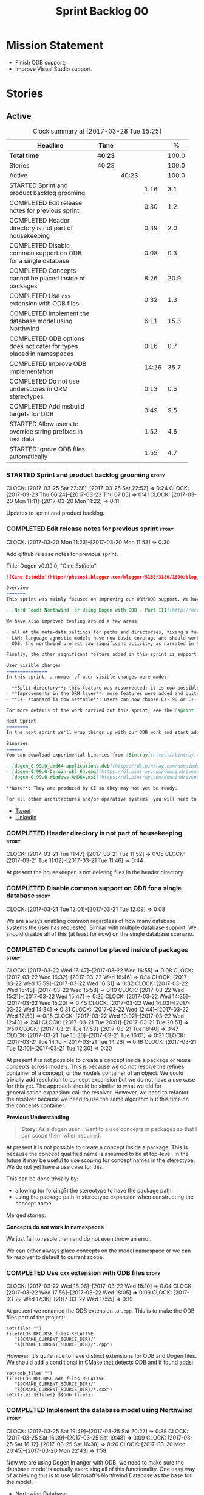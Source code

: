 #+title: Sprint Backlog 00
#+options: date:nil toc:nil author:nil num:nil
#+todo: STARTED | COMPLETED CANCELLED POSTPONED
#+tags: { story(s) epic(e) }

* Mission Statement

- Finish ODB support;
- Improve Visual Studio support.

* Stories

** Active

#+begin: clocktable :maxlevel 3 :scope subtree :indent nil :emphasize nil :scope file :narrow 75 :formula %
#+CAPTION: Clock summary at [2017-03-28 Tue 15:25]
| <75>                                                                        |         |       |       |       |
| Headline                                                                    | Time    |       |       |     % |
|-----------------------------------------------------------------------------+---------+-------+-------+-------|
| *Total time*                                                                | *40:23* |       |       | 100.0 |
|-----------------------------------------------------------------------------+---------+-------+-------+-------|
| Stories                                                                     | 40:23   |       |       | 100.0 |
| Active                                                                      |         | 40:23 |       | 100.0 |
| STARTED Sprint and product backlog grooming                                 |         |       |  1:16 |   3.1 |
| COMPLETED Edit release notes for previous sprint                            |         |       |  0:30 |   1.2 |
| COMPLETED Header directory is not part of housekeeping                      |         |       |  0:49 |   2.0 |
| COMPLETED Disable common support on ODB for a single database               |         |       |  0:08 |   0.3 |
| COMPLETED Concepts cannot be placed inside of packages                      |         |       |  8:26 |  20.9 |
| COMPLETED Use =cxx= extension with ODB files                                |         |       |  0:32 |   1.3 |
| COMPLETED Implement the database model using Northwind                      |         |       |  6:11 |  15.3 |
| COMPLETED ODB options does not cater for types placed in namespaces         |         |       |  0:16 |   0.7 |
| COMPLETED Improve ODB implementation                                        |         |       | 14:26 |  35.7 |
| COMPLETED Do not use underscores in ORM stereotypes                         |         |       |  0:13 |   0.5 |
| COMPLETED Add msbuild targets for ODB                                       |         |       |  3:49 |   9.5 |
| STARTED Allow users to override string prefixes in test data                |         |       |  1:52 |   4.6 |
| STARTED Ignore ODB files automatically                                      |         |       |  1:55 |   4.7 |
#+TBLFM: $5='(org-clock-time% @3$2 $2..$4);%.1f
#+end:

*** STARTED Sprint and product backlog grooming                       :story:
    CLOCK: [2017-03-25 Sat 22:28]--[2017-03-25 Sat 22:52] =>  0:24
    CLOCK: [2017-03-23 Thu 06:24]--[2017-03-23 Thu 07:05] =>  0:41
    CLOCK: [2017-03-20 Mon 11:11]--[2017-03-20 Mon 11:22] =>  0:11

Updates to sprint and product backlog.

*** COMPLETED Edit release notes for previous sprint                  :story:
    CLOSED: [2017-03-20 Mon 11:53]
    CLOCK: [2017-03-20 Mon 11:23]--[2017-03-20 Mon 11:53] =>  0:30

Add github release notes for previous sprint.

Title: Dogen v0.99.0, "Cine Estúdio"

#+begin_src markdown
![Cine Estúdio](http://photos1.blogger.com/blogger/5188/3180/1600/blog_IMG_0530.jpg)The unfinished Cine Estúdio, Namibe, Angola. (C) Blog O Desterro do Arquitecto, in [blogspot](http://odesterrodoarquitecto.blogspot.co.uk/2006/07/o-cine-estudio-do-namibe.html).

Overview
=======
This sprint was mainly focused on improving our ORM/ODB support. We have continued our series of posts on it, with the third part of the series:

- [Nerd Food: Northwind, or Using Dogen with ODB - Part III](http://mcraveiro.blogspot.co.uk/2017/03/nerd-food-northwind-or-using-dogen-with.html)

We have also improved testing around a few areas:

- all of the meta-data settings for paths and directories, fixing a few bugs in the process.
- LAM: language agnostic models have now basic coverage and should work for both C# and C++.
- ODB: the northwind project saw significant activity, as narrated in the blog posts.

Finally, the other significant feature added in this sprint is support for C++ 98: It is now possible to generate models which do not use any of the C++ 11 (and above features).

User visible changes
===============
In this sprint, a number of user visible changes were made:

- **Split directory**: this feature was resurrected; it is now possible to place the include directory in a location other than the main project directory.
- **Improvements in the ORM layer**: more features were added and quite a few fixes. See the [northwind](https://github.com/DomainDrivenConsulting/dogen/blob/09d7f7cd40b29ed0dded559b75d9dbcbad52f777/projects/input_models/northwind.dia) model for an example.
- **C++ standard is now settable**: users can now choose C++ 98 or C++ 11/14 as the standard and the generated code will be compliant.

For more details of the work carried out this sprint, see the [sprint log](https://github.com/DomainDrivenConsulting/dogen/blob/master/doc/agile/sprint_backlog_099.org).

Next Sprint
========
In the next sprint we'll wrap things up with our ODB work and start adding Visual Studio support.

Binaries
======
You can download experimental binaries from [Bintray](https://bintray.com/domaindrivenconsulting/Dogen) for OSX, Linux and Windows (all 64-bit):

- [dogen_0.99.0_amd64-applications.deb](https://dl.bintray.com/domaindrivenconsulting/Dogen/0.99.0/dogen_0.99.0_amd64-applications.deb)
- [dogen-0.99.0-Darwin-x86_64.dmg](https://dl.bintray.com/domaindrivenconsulting/Dogen/0.99.0/dogen-0.99.0-Darwin-x86_64.dmg)
- [dogen-0.99.0-Windows-AMD64.msi](https://dl.bintray.com/domaindrivenconsulting/Dogen/dogen-0.99.0-Windows-AMD64.msi)

**Note**: They are produced by CI so they may not yet be ready.

For all other architectures and/or operative systems, you will need to build Dogen from source. Source downloads are available below.
#+end_src

- [[https://twitter.com/MarcoCraveiro/status/843812829148954625][Tweet]]
- [[https://www.linkedin.com/feed/update/urn:li:activity:6249579000297975808/][LinkedIn]]

*** COMPLETED Header directory is not part of housekeeping            :story:
    CLOSED: [2017-03-21 Tue 11:46]
    CLOCK: [2017-03-21 Tue 11:47]--[2017-03-21 Tue 11:52] =>  0:05
    CLOCK: [2017-03-21 Tue 11:02]--[2017-03-21 Tue 11:46] =>  0:44

At present the housekeeper is not deleting files in the header
directory.

*** COMPLETED Disable common support on ODB for a single database     :story:
    CLOSED: [2017-03-21 Tue 12:09]
    CLOCK: [2017-03-21 Tue 12:01]--[2017-03-21 Tue 12:09] =>  0:08

We are always enabling common regardless of how many database systems
the user has requested. Similar with multiple database support. We
should disable all of this (at least for now) on the single database
scenario.

*** COMPLETED Concepts cannot be placed inside of packages            :story:
    CLOSED: [2017-03-22 Wed 16:46]
    CLOCK: [2017-03-22 Wed 16:47]--[2017-03-22 Wed 16:55] =>  0:08
    CLOCK: [2017-03-22 Wed 16:32]--[2017-03-22 Wed 16:46] =>  0:14
    CLOCK: [2017-03-22 Wed 15:59]--[2017-03-22 Wed 16:31] =>  0:32
    CLOCK: [2017-03-22 Wed 15:48]--[2017-03-22 Wed 15:58] =>  0:10
    CLOCK: [2017-03-22 Wed 15:21]--[2017-03-22 Wed 15:47] =>  0:26
    CLOCK: [2017-03-22 Wed 14:35]--[2017-03-22 Wed 15:20] =>  0:45
    CLOCK: [2017-03-22 Wed 14:03]--[2017-03-22 Wed 14:34] =>  0:31
    CLOCK: [2017-03-22 Wed 12:44]--[2017-03-22 Wed 12:59] =>  0:15
    CLOCK: [2017-03-22 Wed 10:02]--[2017-03-22 Wed 12:43] =>  2:41
    CLOCK: [2017-03-21 Tue 20:01]--[2017-03-21 Tue 20:51] =>  0:50
    CLOCK: [2017-03-21 Tue 17:53]--[2017-03-21 Tue 18:40] =>  0:47
    CLOCK: [2017-03-21 Tue 15:30]--[2017-03-21 Tue 16:01] =>  0:31
    CLOCK: [2017-03-21 Tue 14:10]--[2017-03-21 Tue 14:26] =>  0:16
    CLOCK: [2017-03-21 Tue 12:10]--[2017-03-21 Tue 12:30] =>  0:20

At present it is not possible to create a concept inside a
package or reuse concepts across models. This is because we do not
resolve the refines container of a concept, or the models container of
an object. We could trivially add resolution to concept expansion but
we do not have a use case for this yet. The approach should be similar
to what we did for generalisation expansion: call the
resolver. However, we need to refactor the resolver because we need to
use the same algorithm but this time on the concepts container.

*Previous Understanding*

#+begin_quote
*Story*: As a dogen user, I want to place concepts in packages so that
I can scope them when required.
#+end_quote

At present it is not possible to create a concept inside a
package. This is because the concept qualified name is assumed to be
at top-level. In the future it may be useful to use scoping for
concept names in the stereotype. We do not yet have a use case for
this.

This can be done trivially by:

- allowing (or forcing?) the stereotype to have the package path;
- using the package path in stereotype expansion when constructing the
  concept name.

Merged stories:

*Concepts do not work in namespaces*

We just fail to resole them and do not even throw an error.

We can either always place concepts on the model namespace or we can
fix resolver to default to current scope.

*** COMPLETED Use =cxx= extension with ODB files                      :story:
    CLOSED: [2017-03-22 Wed 18:10]
    CLOCK: [2017-03-22 Wed 18:06]--[2017-03-22 Wed 18:10] =>  0:04
    CLOCK: [2017-03-22 Wed 17:56]--[2017-03-22 Wed 18:05] =>  0:09
    CLOCK: [2017-03-22 Wed 17:36]--[2017-03-22 Wed 17:55] =>  0:19

At present we renamed the ODB extension to =.cpp=. This is to make the
ODB files part of the project:

: set(files "")
: file(GLOB_RECURSE files RELATIVE
:    "${CMAKE_CURRENT_SOURCE_DIR}/"
:    "${CMAKE_CURRENT_SOURCE_DIR}/*.cpp")

However, it's quite nice to have distinct extensions for ODB and Dogen
files. We should add a conditional in CMake that detects ODB and if
found adds:

: set(odb_files "")
: file(GLOB_RECURSE odb_files RELATIVE
:    "${CMAKE_CURRENT_SOURCE_DIR}/"
:    "${CMAKE_CURRENT_SOURCE_DIR}/*.cxx")
: set(files ${files} ${odb_files})

*** COMPLETED Implement the database model using Northwind            :story:
    CLOSED: [2017-03-25 Sat 19:48]
    CLOCK: [2017-03-25 Sat 19:49]--[2017-03-25 Sat 20:27] =>  0:38
    CLOCK: [2017-03-25 Sat 16:39]--[2017-03-25 Sat 19:48] =>  3:09
    CLOCK: [2017-03-25 Sat 16:12]--[2017-03-25 Sat 16:38] =>  0:26
    CLOCK: [2017-03-20 Mon 20:45]--[2017-03-20 Mon 22:43] =>  1:58

Now we are using Dogen in anger with ODB, we need to make sure the
database model is actually exercising all of this functionality. One
easy way of achieving this is to use Microsoft's Northwind Database as
the base for the model.

- [[https://northwinddatabase.codeplex.com/][Northwind Database]]

We should implement it using Oracle and use this to test the changes
to ODB's oracle support.

Tasks:

- add comment for ODB targets
- add flag to mark a type as a value
- case of the identifiers is a problem: sometimes we get them
  uppercase (when we do them without quotes in sql plus) sometimes we
  get them lowercase (from odb). use =--sql-name-case= upper/lower as
  a flag.
- schema initialisation from statics is not working; this is as
  explained in [[http://www.codesynthesis.com/pipermail/odb-users/2013-May/001286.html][this email]]. We can force it by doing a query on that
  entity, but that then causes an exception.
- =head -n 200 northwind_ascii.sql | grep ^INSERT | cut -b 1-150 | uniq=
- paper:

*** COMPLETED ODB options does not cater for types placed in namespaces :story:
    CLOSED: [2017-03-25 Sat 22:48]
    CLOCK: [2017-03-25 Sat 22:31]--[2017-03-25 Sat 22:47] =>  0:16

At present the regexes assume the types are placed on the top-level
ODB directory.

*** COMPLETED Types in namespaces do not have ORM properties applied  :story:
    CLOSED: [2017-03-25 Sat 22:48]

*Rationale*: We now have a test for this in northwind model and seems
to work ok.

We seem to be missing the schema and in some cases primary key too.

*** COMPLETED Improve ODB implementation                              :story:
    CLOSED: [2017-03-25 Sat 22:49]
    CLOCK: [2017-03-25 Sat 10:02]--[2017-03-25 Sat 11:28] =>  1:26
    CLOCK: [2017-03-24 Fri 20:41]--[2017-03-24 Fri 20:50] =>  0:09
    CLOCK: [2017-03-24 Fri 15:49]--[2017-03-24 Fri 15:56] =>  0:07
    CLOCK: [2017-03-24 Fri 15:11]--[2017-03-24 Fri 15:48] =>  0:37
    CLOCK: [2017-03-24 Fri 13:32]--[2017-03-24 Fri 13:39] =>  0:07
    CLOCK: [2017-03-24 Fri 13:01]--[2017-03-24 Fri 13:31] =>  0:30
    CLOCK: [2017-03-24 Fri 11:52]--[2017-03-24 Fri 11:57] =>  0:05
    CLOCK: [2017-03-24 Fri 10:06]--[2017-03-24 Fri 11:51] =>  1:45
    CLOCK: [2017-03-24 Fri 09:01]--[2017-03-24 Fri 10:05] =>  1:04
    CLOCK: [2017-03-23 Thu 16:22]--[2017-03-23 Thu 18:01] =>  1:39
    CLOCK: [2017-03-23 Thu 14:05]--[2017-03-23 Thu 16:21] =>  2:16
    CLOCK: [2017-03-23 Thu 07:21]--[2017-03-23 Thu 12:02] =>  4:41

We have a number of stories related to ODB problems. Basically our
current implementation is too brittle:

- we cannot easily ignore ODB files;
- our ODB targets stop working when we place elements arbitrarily in
  element space.

The key problem is that we made a lot of assumptions about where the
ODB files (both inputs and outputs) were to be placed and we are now
paying the price. The right solution for this is to take out all of
the inputs for the CMakeLists and create types for them:

- augment ODB options with missing parameters;
- add database types to formattables model, and add "to string";
- create a type to represent the ODB targets and add it to
  formattables model. Must also include the regexes too. We should
  exclude all types that have "generate ORM mapping" set to false.

With all of this data we can now:

- supply it to CMakeLists and create explicit targets for each file.
- create a msbuild proj file for windows with explicit targets.

Notes:

- we should move the ODB targets to the implementation cmakefile.
- we should move odb options to source odb.
- only generate targets for ORM objects.
- we need to obtain a list of all ORM-enabled types. Each of these
  will require two targets: the "mv" target and the "odb" target. We
  should actually merge the two into a single CMake target.
- if we use types from another model, ODB will fail due to inclusion
  errors. We need to somehow supply the CMake include directories to
  ODB. Example:

: get_directory_property(outout include_directories)
: message(STATUS ${output})
: foreach(dir in ${output})
:     -> add -I ${dir}

- we should check that ODB_INCLUDE_DIRS has been set to avoid weird
  ODB errors.

Problem:

- escaping in the shell is just too difficult. We are struggling to
  get it to work on Linux with CMake, and it will be even harder to
  get it to work under CMD on windows. We need to generate an options
  file for each element - plus a common one for all common
  options. The element options file will have all options that require
  regexes.

*** COMPLETED Start signing all tags                                  :story:
    CLOSED: [2017-03-25 Sat 22:50]

*Rationale*: We are now signing everything including commits and tags.

We should really be signing all git tags.

Links:

- [[https://git-scm.com/book/tr/v2/Git-Tools-Signing-Your-Work][Git Tools - Signing Your Work]]
- [[http://stackoverflow.com/questions/10161198/is-there-a-way-to-autosign-commits-in-git-with-a-gpg-key][Is there a way to “autosign” commits in Git with a GPG key?]]
- [[http://emacs.stackexchange.com/questions/18514/how-to-automatically-sign-commits-with-magit][How to automatically sign commits with magit?]]

*** COMPLETED Objects without primary keys do not have =no_id= set    :story:
    CLOSED: [2017-03-25 Sat 22:50]

*Rationale*: this seems to have gone away with the new ODB implementation.

Previously we were automatically adding the ODB pragma =no_id= to
objects that had no primary key set. This no longer seems to be
happening.

*** COMPLETED Do not use underscores in ORM stereotypes               :story:
    CLOSED: [2017-03-26 Sun 10:14]
    CLOCK: [2017-03-26 Sun 10:01]--[2017-03-26 Sun 10:14] =>  0:13

We are able to use spaces in stereotypes so we should avoid using
underscores.

*** COMPLETED Add msbuild targets for ODB                             :story:
    CLOSED: [2017-03-28 Tue 15:25]
    CLOCK: [2017-03-28 Tue 14:12]--[2017-03-28 Tue 15:24] =>  1:12
    CLOCK: [2017-03-28 Tue 12:09]--[2017-03-28 Tue 13:14] =>  1:05
    CLOCK: [2017-03-28 Tue 11:20]--[2017-03-28 Tue 12:08] =>  0:48
    CLOCK: [2017-03-28 Tue 10:35]--[2017-03-28 Tue 11:19] =>  0:44

We need to start generating an msbuild project with targets for ODB so
we can build ODB on windows.

Sample:

#+begin_example
<?xml version="1.0" encoding="utf-8"?>
<Project DefaultTargets="Build" xmlns="http://schemas.microsoft.com/developer/msbuild/2003" ToolsVersion="4.0">

    <!--[
    .NAME: odb.targets

    .SYNOPSIS:
        Generates all of the ODB files for this project.

    .DESCRIPTION:
        Calls the ODB compiler against each of the files in this Dogen model that require
        ODB compilation. Also moves the generated files to their correct location.

    .INPUTS:

    .OUTPUTS:

  ]-->

  <Target Name="odb_MODEL_NAME"
          DependsOnTargets="odb_ MODEL_NAME _TARGET;
">
    <Message Importance="high" Text="ODB MODEL_NAME "/>
  </Target>

  <Target Name="odb_ MODEL_NAME _TARGET">
    <Message Importance="high" Text="ODB MODEL_NAME TARGET"/>
    <Exec WorkingDirectory="$(OutputDirectory)" Command="&quot;$(OdbPath)&quot; -D_SECURE_SCL=0 $(OdbIncludeDirectories) --options-file $(MSBuildThisFileDirectory)/src/odb/common_options.odb --options-file $(MSBuildThisFileDirectory)/SOURCE_PATH/TARGET_options.odb --output-dir $(MSBuildThisFileDirectory)/../../../INCLUDE_PATH/odb/NAMESPACE $(MSBuildThisFileDirectory)/../../../INCLUDE_PATH/odb/NAMESPACE /types/NAMESPACE/TARGET.hpp" />
    <Move
        SourceFiles="$(MSBuildThisFileDirectory)/../../../INCLUDE_PATH/odb/NAMESPACE/TARGET-odb.cxx"
        DestinationFolder="$(MSBuildThisFileDirectory)src/odb/NAMESPACE/" />
  </Target>
  ...
</Project>
#+end_example

*** STARTED Allow users to override string prefixes in test data      :story:
    CLOCK: [2017-03-26 Sun 10:15]--[2017-03-26 Sun 11:30] =>  1:15
    CLOCK: [2017-03-21 Tue 07:10]--[2017-03-21 Tue 07:24] =>  0:14
    CLOCK: [2017-03-21 Tue 06:41]--[2017-03-21 Tue 07:04] =>  0:23

At present we have a hard-coded string prefix in test data:
=a_string_". This has been is fine up to now, but we have bumped into
a problem when using it with ORM: some fields in the database are too
small to fit the prefix (e.g. =VARCHAR[5]=). The quick solution for
this is to make the prefix customisable when we instantiate the
generator.

Actually this is not quite that straightforward: in order to allow
users to configure the string prefix, we'd have to extend all helpers
to have a "prefix" argument of type string because we do not know
which helpers are the string helpers. An alternative is to have a test
data configuration, with the following configurable points:

- string prefix
- path prefix
- numeric start
- date start

The configuration is an optional parameter supplied to the
generator. If empty we use the default configuration which could
potentially be read from meta-data, although we do not have a use case
for this.

However, we have a slight problem: if a model M0 has types from
another model M1, we will end up with two configurations (one per
model). When we call a M0 generator which calls an M1 generator, we
need to somehow send the configuration across as well. Since they are
different types (even though identical in layout) we need to copy the
configuration across. This could be achieved with a template
method. Alternatively we could make all helper methods a template
method that takes in a configuration:

#+begin_src c++
template<typename Configuration>
create_XYZ(unsigned int position, const Configuratio& c) {
...
}
#+end_src

Actually this won't work: we still have the problem of calling
external generators.

A simpler but less typed solution is to use =std::tuple=:

: std::tuple<std::string, std::string, int, int> configuration

The other interesting point is that this is perhaps an ORM
problem. After all, we could have a =VARCHAR[2]= string, and
configuring the prefix won't help. What we really need is to figure
out how many digits one can put in the string, given the available
size. Users can supply the sizes as part of the ORM configuration. We
can then do a simple heuristic:

- does the prefix fit? if not, drop it.
- what is the max value for the counter that will fit the string size?
  Use it as a modulus.

Tasks:

- inject a new fabric type for test data configuration. It can be a
  simple struct.

*** STARTED Ignore ODB files automatically                            :story:
    CLOCK: [2017-03-22 Wed 20:45]--[2017-03-22 Wed 22:01] =>  1:16
    CLOCK: [2017-03-22 Wed 16:56]--[2017-03-22 Wed 17:35] =>  0:39

At present we are adding the following regular expressions to knitter
whenever we are using ODB with dogen:

:        --ignore-files-matching-regex .*sql
:        --ignore-files-matching-regex .*-odb.*)

We should inject the ODB files automatically into the list of expected
files. For a given element =foreign_key=, we will have a dogen file

: foreign_key_pragmas.hpp

We will also have the following ODB files:

: foreign_key-odb.cxx
: foreign_key-odb.hxx
: foreign_key-odb.ixx

The first file can either be on the =include/odb= directory or on the
=src/odb= directory (it is moved by the ODB target). All other files
are placed in the =include/odb= folder. Note that at present we are
using =cpp= extension rather than =cxx=.

In addition, on a multi-database environment we also have:

- =repository-odb-oracle.hxx=
- =repository-odb-pgsql.hxx=
- ...

Ideally we should also add the ODB include files to the master
includes. However, we probably need a separate master include file
just for ODB files.

One of the amazing side-effects of this approach is that we will
automatically delete any ODB files which are no longer required
(because we will not generate ignores for them). At present we are
manually deleting them.

This also means we can add the ODB files to the visual studio project
even before they get generated.

*** Generate Redis get/set code                                       :story:

In theory, there is nothing stopping us from having a Redis facet that
takes in as an input the serialisation method. For now we just need to
support boost serialisation. The interface could be configurable so
that users can choose the archive type. Types could be marked as
=cacheable= and then suitable parameters supplied such as the
serialisation mechanism.

As with hashing, we do not want to generate code for all objects; only
for those the user marks as cacheable.

The interface should support two main methods:

- get
- set

Both receive an instance of Redis. We could implement it in C to avoid
additional dependencies.

However, it should also be possible to use say =memcached= as the
cache rather than redis. We need to create a layer of indirection
between the generic caching (meta-model concept) and the actual
caching (platform, implementation layer).

*** Primitives are not comparable                                     :story:

Our wrapping code around primitives means we can no longer perform
arithmetic operations on them or comparisons. This may be what is
intended (e.g. adding or multiplying =customer_id= does not make
sense) but it also means we can't delete ranges from the database for
example. It would be nice if there was some meta-data we could add to
primitives to make this possible:

- =comparable=
- etc

With this we would generate the appropriate operators by delegating to
the underlying type.

*** Add column name support to ORM                                    :story:

At present we need to fall back to ODB pragmas in order to rename a
column. We should have =yarn.orm.column_name=.

*** Check for incompatibility between input language and enabled kernels :story:

At present it is possible to have a model with input language of say
C++ but with the C# kernel enabled. We should throw if the input
language is incompatible with the enabled kernels.

Sadly this is not trivial. This is because quilt only sees the mapped
models; thus as far as knit is concerned, we ask for the input
language (e.g. c++) and there is an enabled kernel for it. We don't
look at it from the enabled kernel's perspective (e.g. "C# is enabled,
why is there no input language for it?"). We could have a method in
quilt that returns all enabled kernels; we could then look at all
models we are going to build and if there is a mismatch we can
throw. But extracting the =configuration_factory= out of quilt
workflow is not going to be easy without screwing up the API.

*** Build on tags for Windows                                         :story:

At present we are not building and deploying for tags on Windows. This
is a major pain because it means we must remember to always push the
tag separately. We need to setup appveyor correctly.

Links:

- [[http://help.appveyor.com/discussions/problems/6209-build-is-not-triggered-for-tag][Build is not triggered for tag]]

*** Add a "flat directory" mode                                       :story:

It would be nice to have a mode in which all files get placed in a
single-directory: no src, include, etc – just one big folder with all
files.

Actually we can already achieve this:

- set =quilt.cpp.disable_facet_directories= to true
- set =quilt.cpp.include_directory_name= to empty
- set =quilt.cpp.source_directory_name= to empty

It is however a bit painful. It would be nice to have a shorthand for
this, which could be the "flat directory" mode. It is also compatible
with split project mode (we just have flat directories in two
different top-level directories), which is nice.

We should check that =enable_unique_file_names= is set to true.

*** Handling of visual studio projects and solutions is incorrect     :story:

At present we added the extension of the solution/project to the
element name, e.g.:

: all_path_and_directory_settings.csproj

This happens to work for the simpler cases, but if we try to add a
postfix we then have a problem:

: dogen.test_models.all_path_and_directory_settings.csproj_vc15_

Projects and solutions do not seem to fit our conceptual model for the
element space. We need to somehow have distinct element IDs but yet
not associate the extension with the name directly. Up to now we never
had two distinct elements with the exact same name but generating two
different artefacts with different extensions.

This is a problem because we will need to have the ability to generate
multiple project files for different versions of visual studio.

For now we removed the project and solution postfixes:

: #DOGEN quilt.csharp.visual_studio.solution.postfix=_vs15_
: #DOGEN quilt.csharp.visual_studio.project.postfix=_vc15_

In order to fit our conceptual model, we need to make some adjustments
to our implementation of projects and solutions. First, there is only
one meta-model element for *both* projects and solutions. This is
derived from the fact that they both share a common name. The
conceptual model does not involve file extensions - or file paths for
that matter; archetypes exist only in archetype space, and their
"paths" in this space are only related to the facets they belong
to. The physical location is a property of files, which are
expressions of archetypes in "file space". Thus, there is only one
single element, provisionally called "visual studio", which has
multiple archetypes (and their associated formatters):

- solution
- project

Second, a solution and project may be instantiated multiple times,
depending on the version of visual studio and the associated
compiler. Externally users supply a visual studio version and that
internally will map to different instances of the formatters. We must
instantiate the formatters for each supported version because we may
need to create multiple versions simultaneously: his is the use case
where users want to generate projects and solutions for multiple
versions of VS at the same time.

THe good news is that we already have something similar: master
includes. We can adapt a lot of the logic we have for master
includes. There are some differences though:

- we will have multiple instances on the same facet.
- we need some external mechanism to determine if a given version is
  enabled. We could force users to enter the "enabled" property for
  each version in the meta-data, but that would get really messy since
  there are only a few valid combinations of solution and project
  version. Its better if users supply the Visual Studio versions and
  we infer the solution and projects to enable. But we do not have a
  mechanism for this at present. We could add a "is enabled" to
  formatters like we did for helpers, supplying the element; we would
  then check the Visual Studio version in the element and return false
  if it didn't match the formatters version. Or we could change the
  formatter's interface to return optional artefact. Whilst this is a
  bit more painful - we'd have to change all formatters - it fits the
  code structure slightly better.
- we need to have different file names depending on the
  version. Worse: if there is just a single version we do not need to
  have a "version prefix". If there are multiple versions we need to
  add the prefix. The fist use case is easy: we already have archetype
  prefixes; we just need to add a prefix for each version. The second
  part requires some hacking. We could have an option in locator:
  "apply archetype postfix" supplied as an argument. Since we have the
  Visual Studio element we have visibility of all enabled versions.

*** Setting include and source directory to empty                     :story:

At present it does not seem possible to set either the include or
source directories to empty. This probably just requires annotations
to understand empty values, e.g.

: a.b.c=

*** Drop the "c++-" prefix in meta-data for standard                  :story:

At present we do:

: quilt.cpp.standard=c++-98

The "c++-" seems a bit redundant.

*** Rename main Dogen package in Debian                               :story:

At present we seem to have called our package =dogen-applications=:

: $ apt-cache search dogen-applications
: dogen-applications - The Domain Generator - Generates source code for domain driven development.

We should try to call it just =dogen=.

*** Split out the file extension from the formatter                   :story:

At present we have handled file extensions in one of two ways:

- we baked them in into locator, dynamically: this is the case for
  =hpp= and =cpp=, where locator is responsible for retrieving the
  meta-data related to extensions.
- we hacked them in into locator, statically: this is the case for
  CMakeLists, where the =txt= is hard-coded in.
- we hacked them in into the elements: this is the case for Visual
  Studio solutions and projects.

In reality, what we need is to create a separation between the
archetype, the extension "kind" and the actual extension. All
archetypes have a fixed "extension kind". For example, C++ headers
will always have a C++ header extension even though the actual header
extension used is not known. In other cases the extension kind has a
fixed extension (CMakeLists, Visual Studio projects, solutions). At
present this mapping is done via the multiple functions locator
supplies.

We could conceivably have an enumeration for extension kind and then
have a single function for full paths, that just takes in the
extension kind, archetype etc. This would replace the proliferation of
"full path for XYZ".

We also have the concept of inclusion paths. We should generalise this
to just "relative paths" and have a "add project directory?" flag.

*** Name all project paths according to a scheme                      :story:

The locator API looks really confusing due to the various kinds of
paths. We need to catalogue them all and name them properly.

- output directory: directory into which knitter will write all files,
  unless "c++ headers output directory" is set, in which case it will
  write all files except for the headers.
- c++ headers output directory: directory in which knitter will write
  the headers. Only applicable to c++.
- include directory: aka inclusion directory; directory to place in
  the include path.

*** Not setting output language results in weird errors               :story:

When setting the input language to language agnostic and not setting
the output languages, we get the following error:

: /dogen/projects/yarn/src/types/legacy_name_tree_parser.cpp(123): Throw in function std::__cxx11::string {anonymous}::grammar<Iterator>::scope_operator_for_language(dogen::yarn::languages) [with Iterator = __gnu_cxx::__normal_iterator<const char*, std::__cxx11::basic_string<char> >; std::__cxx11::string = std::__cxx11::basic_string<char>]
: Dynamic exception type: boost::exception_detail::clone_impl<dogen::yarn::parsing_error>
: std::exception::what: Invalid or unsupported language: { "__type__": "languages", "value": "language_agnostic" }
: [tag_workflow*] = Code generation failure.
: [owner*] = <dogen><test_models><all_path_and_directory_settings><package_0><package_0_1><class_2>
: unknown location(0): fatal error: in "workflow_tests/all_path_and_directory_settings_generates_expected_code_dia": std::runtime_error: Error during test
: /home/marco/Development/DomainDrivenConsulting/dogen/projects/knit/tests/workflow_tests.cpp(213): last checkpoint

*** Using underscores with C# results in invalid code                 :story:

When building in LAM, if one uses underscore notation we create code
like so:

:        public int prop_0 { get; set; }
:        public class_0(int prop_0)
:        {
:            prop_0 = prop_0;
:        }

C# thinks we're assigning the parameter to itself rather than making
use of the property.

*** Support containers correctly in annotations                       :story:

At present we are allowing users to enter the same key multiple times
to represent a container:

: #DOGEN yarn.output_language=cpp
: #DOGEN yarn.output_language=csharp


This was an acceptable pattern from a Dia perspective, because we had
control of the KVP semantics. However, when we copied the pattern
across to the JSON representation things did not work out so
well. This is because the following JSON:

:     "yarn.output_language": "csharp",
:     "yarn.output_language": "cpp",

Is interpreted by a lot of JSON parsers as a duplicate, and results on
only a single KVP making it. We could try to solve a lot of problems
in one go and standardise all of the meta-data on JSON:

- use start and end markers to enclose the JSON when in dia. Story:
  [[https://github.com/DomainDrivenConsulting/dogen/blob/master/doc/agile/product_backlog.org#consider-adding-a-start-and-end-dogen-variable-block-in-dia][Consider adding a start and end dogen variable block in dia]]
- this would also solve the problem with pairs (or at least part of
  it). Story: [[https://github.com/DomainDrivenConsulting/dogen/blob/master/doc/agile/sprint_backlog_99.org#add-a-new-annotation-type-of-pair][Add a new annotation type of “pair”]]
- we could allow users to keep the JSON externally. Story: [[https://github.com/DomainDrivenConsulting/dogen/blob/master/doc/agile/sprint_backlog_99.org#add-support-for-one-off-profiles][Add support
  for “one off” profiles]]
- the JSON would also work nicely with the concept of a dogen
  project. Story: [[https://github.com/DomainDrivenConsulting/dogen/blob/master/doc/agile/sprint_backlog_99.org#introduce-dogen-projects][Introduce dogen projects]]

However, before we embark on this story we need to perform a lot of
analysis on this.

Notes:

- [[http://json-schema.org/][JSON Schema]]
- [[https://github.com/aspnet/Home/wiki/Project.json-file][Project.Json]]
- yarn.dia.comment is no longer necessary, just look for the
  markers.
- we should only allow arrays of simple types.
- the fragment used inside Dia should be identical to the file
  supplied as argument for the one-off profile and it should also
  identical to a fragment inside a project. Do we need to support both
  projects and one-off profiles?

Sample:

#+begin_src
  "annotation": {
    "yarn.dia.comment": true,
    "yarn.dia.external_modules": "dogen::test_models",
    "annotations.profile": "dogen",
    "yarn.input_language": "language_agnostic",
    "yarn.output_language": [ "csharp", "cpp" ]
#+end_src

This error has been picked up by codacy too:

- [[https://www.codacy.com/app/marco-craveiro/dogen/commit?cid%3D79696432&bid%3D3493157&utm_campaign%3Dnew_commit&utm_medium%3DEmail&utm_source%3DInternal][Commit 91886c6]]&

*** Add support for exports on windows                                :story:

We should add export macros for shared objects/DLLs for windows. We
should create a file =exports.hpp= probably at top-level with all the
exports.

#+begin_example
#pragma once

#ifdef MODEL_DECL
    #undef MODEL _DECL
#endif

#ifdef MODEL _EXPORTS
    #define MODEL _DECL __declspec(dllexport)
#else
    #define MODEL _DECL __declspec(dllimport)
#endif
#+end_example

It is used as follows:

: class MODEL_DECL Tags xxx

We should probably also add GCC support.

- [[https://gcc.gnu.org/wiki/Visibility][GCC Visibility]]

*** Add =targetver.h= support                                         :story:

On windows we should be generating the targetver header.

Links:

- [[https://github.com/Microsoft/Windows-classic-samples/blob/master/Samples/RadialController/cpp/targetver.h][targetver.h]]

*** Add support for DLL Main on windows                               :story:

At present we are manually generating DLL Main by hand and then
excluding it on regexes. This is not ideal and will be more of a
problem when we generate project files. Ideally we should code
generate it. Requirements:

- user must be able to disable it;
- user must be able to handcraft it in case they want different
  contents;

Links:

- [[https://msdn.microsoft.com/en-us/library/aa370448(v%3Dvs.85).aspx][DLL Main]]

*** Add support for pre-compiled headers on windows                   :story:

Most VS users have pre-compiled headers. We need to generate
=stdafx.h= etc. For now we can have it minimally populated until we
understand better the requirements.

Actually we could probably do a very simple computation in quilt to
figure out the most frequently used headers and add those to
=stdafx=. We just need to go through the entire model in the inclusion
expander to perform this calculation.

In addition we need to make sure =stdafx= is added as the first
include.

We should have a quilt setting for pre-compilation. We should also
check that visual studio support is enabled in order to generate
=stdafx=.

*** Add support for Visual Studio C++ projects                        :story:

Visual studio project needs the files to be listed by hand. We can
either generate the project or the user has to manually add the
files. This is a problem every time they change. Requirements:

- we need to be able to support multiple VS versions as well (user
  configurable)
- user may want to import property sheets
- need guids (as per C# projects)
- need additional library/include directories
- need to add pre-compiled headers support with /FI.
- add a solution for good measure, using the C# code.
- add filter files for headers and source files.

As per ODB, users may also want to build with different versions of
VS. We should allow generating more than one solution and postfix them
with the VS version.

We should also generate filters for the project:

- header files
- source files
- ODB header files
- ODB source files

The inclusion of ODB files must be done using regular expressions
because we do not want to have to do two passes for knit; so we don't
really know what files are available. However, if the ODB files have a
=cxx= extension, we can just =CLInclude= =*cxx=.

Links:

- [[https://msdn.microsoft.com/en-us/library/2208a1f2.aspx][Project Files]]

*** Add a top-level "Visual Studio" knob                              :story:

We have a number of features that only make sense when on Windows and
building for Visual Studio. We should have a top-level knob that
enables or disables all of these features in one go:

- =quilt.cpp.visual_studio.enabled=

*** Handcrafted support for fabric types                              :story:

At present we can either disable fabric types or enable them
(CMakeLists, etc). However, there is a third common use case: to
handcraft them. To do this we normally disable them and then add the
file to the ignore list:

:  --ignore-files-matching-regex .*/CMakeLists.txt)

One could conceive of some meta-data support that would make this
process a tad easier and more generic:

: quilt.cpp.cmakelists.stereotypes=handcrafted

Then hopefully the existing pipeline would take over and we'd generate
the files for the first time but then let the user overwrite it. This
would also be applicable to all fabric types (registrar, etc) but we'd
have to manually read each stereotype on each factory.

*** Clean up annotation scope types                                   :story:

As part of the attribute rename (which used to be called property) we
should have renamed the annotation scope as well to attribute.

In addition, we have a scope type of "entity" but the yarn meta-model
type is really "element".

We should also check if "not applicable" scope is in use, and if not
delete it.

*** Add a new annotation type of "pair"                               :story:

It would be nice to be able to declare a annotation type with a value
type of "pair" or "key value pair" and have the annotations
automatically perform the splitting. The separator should not be
equals, since we already use that for annotations kvps, but it could
be comma, pipe, etc. The API would be augmented to return a
=std::pair= with key and value.

One slight snag: the value could be of any type:

- boolean
- string
- enumeration (when we support these)
- even text collection

We can start by just supporting strings, but probably worthwhile
having a think on how to specify the type.

*** Create a base options class across all tools                      :story:

At present we are copying and pasting a bit of code related to general
options across all the command line tools (knitter, darter, stitcher,
tailor). We could create a base class that has the common options and
then have a factory that populates the boost program options
associated with that class.

Ideally we should also have a log initialisation class that uses those
common options.

*** Introduce dogen projects                                          :story:

At present we are manually configuring each dogen target, adding each
separately to the build system. Perhaps a better approach is to have a
dogen project file where one can configure all of the targets in one
go. We don’t necessarily have to call dogen directly – perhaps another
command line tool is responsible for invoking dogen? The problem here
is that we’d end up with all dogen models in memory.

At any rate, the project file would contain all models for a given
product. We could possibly run with “all” or “specific” whereby the
user would supply one or more projects to code generate. For all
properties that are common, we’d defined them only once somehow
(common regexes, log level, etc).

*** Add support for "one off" profiles                                :story:

At present one can define top-level profiles. These are useful, but in
practice we ended up still defining a lot of things in each model. We
need a way to associate a profile with a model by supplying it on the
command line. That way users can create profiles and store them next
to the model rather than having to create a data directory, etc etc.

*** Add option to capitalise column and table names                   :story:

One very useful thing is to allow users to define types in camel case
or underscore separated but then have the ODB names generated all in
caps (schema name, table name, column name). The database we are
currently working with is all in caps and we are forced to manually
enter pragmas for every single type because of this. Instead, we
should have some meta-data:

: odb.use_capitals=true

This would automatically generate the pragmas.

One slight downside is that if a user then tries to manually override
the pragmas, we will have duplicates, in effect:

: #DOGEN odb_pragma=schema("northwind")
: #DOGEN odb_pragma=schema("NORTHWIND")

*** Add prefetch support to ODB                                       :story:

As per Boris email:

#+begin_quote
Hm, I am not sure the bulk approach (with a compiler-time pragma) is
right in this case. There we don't really have a choice since we need
to know the "batch buffer" size.

But here it is all runtime. Plus, you may want to have different
prefetch for different queries of the same object. In fact, you
can already customize it for queries (but not for object loads)
by using prepared queries (Section 4.5 in the manual):

1. Create prepared query.

2. Get its statement (statement()).

3. Cast it to odb::oracle::select_statement.

4. Call handle() on the result to get OCIStmt*.

5. Set custom OCI_ATTR_PREFETCH_ROWS.

6. Execute the query.

The problems with this approach are: (1) it is tedious and (2) it
doesn't work for non-query SELECT's (e.g., database::load()). So
perhaps the way to do it is:

1. Provide prefetch() functions on oracle::database() and
   oracle::connection() that can be used to modify database-wide
   and connection-wide prefetch values. Also set it to some
   reasonable default (say 512?)

2. Provide oracle::select_statement::prefetch() to make the
   prepared query approach less tedious.
#+end_quote

*** Replace the database model with the northwind model               :story:

As part of the [[https://github.com/DomainDrivenConsulting/zango][zango]] project we are creating a model that exercises
Dogen and ODB. It is largely based on the database model, minus the
basic types we had added a while ago. We should just drop the database
model and adopt the northwind model from zango.

*** Add ODB to the build machine                                      :story:

At present we are only compiling and running the ODB tests
locally. Now that ODB is becoming a core dependency, we need to make
sure we are running these tests on the build machines - Windows and
Linux at least.

*** Rename ODB parameters                                             :story:

At present we use the following form:

: #DOGEN ODB_PRAGMA=no_id

We need to use the new naming style =cpp.odb.pragma=. We also need to
rename the opaque_parameters to reflect ODB specific data.

Finally we should no longer attempt to derive the ODB pragma
context. We should just add it verbatim.

*** Map upsilon primitives to intrinsics                              :story:

Upsilon allows users to create "strong typedefs" around primitve
types. We need to unpack these into their intrinsic counterparts and
them map the intrinsics to native types.

Slight mistake: we mapped the primitive types themselves but in
reality what needs to be mapped are the fields making references to
the primitive types. We should just filter out all primitives.

Additional wrinkle: what the end users want is to unpack "real
primitives" into intrinsics, but "other" primitives should be mapped
to objects. This can be achieved by hard-coding =Plaform= primitives
into the mapping layer. However, some non-platform primitives may also
be candidates too. We need to create a list of these to see how
widespread the problem is.

Another alternative is to apply hard-coded regexes:

- if the name matches any of the intrinsic names

Finally, the last option may be to have yet another mapping data file
format that lists the primitives to unbox.

*** Immutable types cannot be owned by mutable types                  :story:

When we try to create a mutable class that has a property of an
immutable type, the code fails to compile due to the swap
method. This is because immutable types do not provide swap.

** Deprecated
